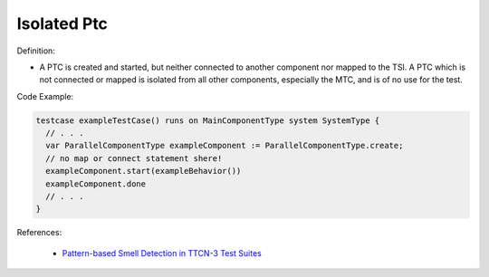 Isolated Ptc
^^^^^
Definition:

* A PTC is created and started, but neither connected to another component nor mapped to the TSI. A PTC which is not connected or mapped is isolated from all other components, especially the MTC, and is of no use for the test.


Code Example:

.. code-block:: pseudo

  testcase exampleTestCase() runs on MainComponentType system SystemType {
    // . . .
    var ParallelComponentType exampleComponent := ParallelComponentType.create;
    // no map or connect statement shere!
    exampleComponent.start(exampleBehavior())
    exampleComponent.done
    // . . .
  }

References:

 * `Pattern-based Smell Detection in TTCN-3 Test Suites <http://citeseerx.ist.psu.edu/viewdoc/download?doi=10.1.1.144.6997&rep=rep1&type=pdf>`_

